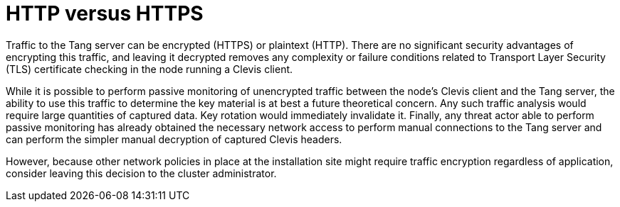 // Module included in the following assemblies:
//
// security/nbde-implementation-guide.adoc

[id="nbde-http-versus-https_{context}"]
= HTTP versus HTTPS

Traffic to the Tang server can be encrypted (HTTPS) or plaintext (HTTP). There are no significant security advantages of encrypting this traffic, and leaving it decrypted removes any complexity or failure conditions related to Transport Layer Security (TLS) certificate checking in the node running a Clevis client.

While it is possible to perform passive monitoring of unencrypted traffic between the node’s Clevis client and the Tang server, the ability to use this traffic to determine the key material is at best a future theoretical concern. Any such traffic analysis would require large quantities of captured data. Key rotation would immediately invalidate it. Finally, any threat actor able to perform passive monitoring has already obtained the necessary network access to perform manual connections to the Tang server and can perform the simpler manual decryption of captured Clevis headers.

However, because other network policies in place at the installation site might require traffic encryption regardless of application, consider leaving this decision to the cluster administrator.

